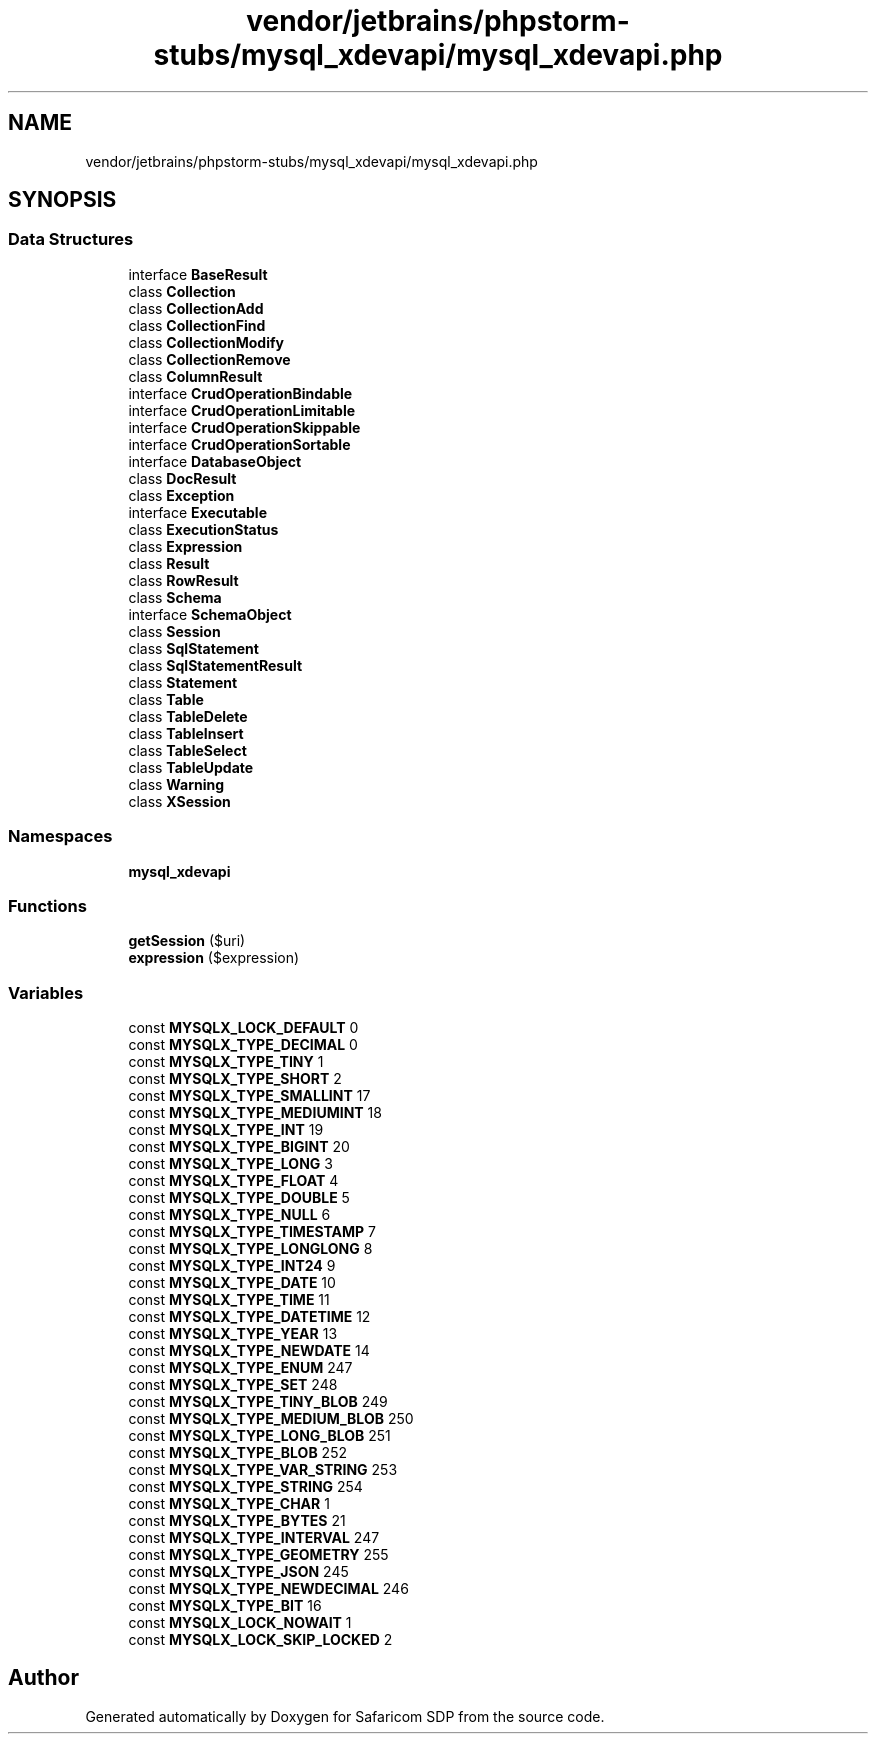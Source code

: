 .TH "vendor/jetbrains/phpstorm-stubs/mysql_xdevapi/mysql_xdevapi.php" 3 "Sat Sep 26 2020" "Safaricom SDP" \" -*- nroff -*-
.ad l
.nh
.SH NAME
vendor/jetbrains/phpstorm-stubs/mysql_xdevapi/mysql_xdevapi.php
.SH SYNOPSIS
.br
.PP
.SS "Data Structures"

.in +1c
.ti -1c
.RI "interface \fBBaseResult\fP"
.br
.ti -1c
.RI "class \fBCollection\fP"
.br
.ti -1c
.RI "class \fBCollectionAdd\fP"
.br
.ti -1c
.RI "class \fBCollectionFind\fP"
.br
.ti -1c
.RI "class \fBCollectionModify\fP"
.br
.ti -1c
.RI "class \fBCollectionRemove\fP"
.br
.ti -1c
.RI "class \fBColumnResult\fP"
.br
.ti -1c
.RI "interface \fBCrudOperationBindable\fP"
.br
.ti -1c
.RI "interface \fBCrudOperationLimitable\fP"
.br
.ti -1c
.RI "interface \fBCrudOperationSkippable\fP"
.br
.ti -1c
.RI "interface \fBCrudOperationSortable\fP"
.br
.ti -1c
.RI "interface \fBDatabaseObject\fP"
.br
.ti -1c
.RI "class \fBDocResult\fP"
.br
.ti -1c
.RI "class \fBException\fP"
.br
.ti -1c
.RI "interface \fBExecutable\fP"
.br
.ti -1c
.RI "class \fBExecutionStatus\fP"
.br
.ti -1c
.RI "class \fBExpression\fP"
.br
.ti -1c
.RI "class \fBResult\fP"
.br
.ti -1c
.RI "class \fBRowResult\fP"
.br
.ti -1c
.RI "class \fBSchema\fP"
.br
.ti -1c
.RI "interface \fBSchemaObject\fP"
.br
.ti -1c
.RI "class \fBSession\fP"
.br
.ti -1c
.RI "class \fBSqlStatement\fP"
.br
.ti -1c
.RI "class \fBSqlStatementResult\fP"
.br
.ti -1c
.RI "class \fBStatement\fP"
.br
.ti -1c
.RI "class \fBTable\fP"
.br
.ti -1c
.RI "class \fBTableDelete\fP"
.br
.ti -1c
.RI "class \fBTableInsert\fP"
.br
.ti -1c
.RI "class \fBTableSelect\fP"
.br
.ti -1c
.RI "class \fBTableUpdate\fP"
.br
.ti -1c
.RI "class \fBWarning\fP"
.br
.ti -1c
.RI "class \fBXSession\fP"
.br
.in -1c
.SS "Namespaces"

.in +1c
.ti -1c
.RI " \fBmysql_xdevapi\fP"
.br
.in -1c
.SS "Functions"

.in +1c
.ti -1c
.RI "\fBgetSession\fP ($uri)"
.br
.ti -1c
.RI "\fBexpression\fP ($expression)"
.br
.in -1c
.SS "Variables"

.in +1c
.ti -1c
.RI "const \fBMYSQLX_LOCK_DEFAULT\fP 0"
.br
.ti -1c
.RI "const \fBMYSQLX_TYPE_DECIMAL\fP 0"
.br
.ti -1c
.RI "const \fBMYSQLX_TYPE_TINY\fP 1"
.br
.ti -1c
.RI "const \fBMYSQLX_TYPE_SHORT\fP 2"
.br
.ti -1c
.RI "const \fBMYSQLX_TYPE_SMALLINT\fP 17"
.br
.ti -1c
.RI "const \fBMYSQLX_TYPE_MEDIUMINT\fP 18"
.br
.ti -1c
.RI "const \fBMYSQLX_TYPE_INT\fP 19"
.br
.ti -1c
.RI "const \fBMYSQLX_TYPE_BIGINT\fP 20"
.br
.ti -1c
.RI "const \fBMYSQLX_TYPE_LONG\fP 3"
.br
.ti -1c
.RI "const \fBMYSQLX_TYPE_FLOAT\fP 4"
.br
.ti -1c
.RI "const \fBMYSQLX_TYPE_DOUBLE\fP 5"
.br
.ti -1c
.RI "const \fBMYSQLX_TYPE_NULL\fP 6"
.br
.ti -1c
.RI "const \fBMYSQLX_TYPE_TIMESTAMP\fP 7"
.br
.ti -1c
.RI "const \fBMYSQLX_TYPE_LONGLONG\fP 8"
.br
.ti -1c
.RI "const \fBMYSQLX_TYPE_INT24\fP 9"
.br
.ti -1c
.RI "const \fBMYSQLX_TYPE_DATE\fP 10"
.br
.ti -1c
.RI "const \fBMYSQLX_TYPE_TIME\fP 11"
.br
.ti -1c
.RI "const \fBMYSQLX_TYPE_DATETIME\fP 12"
.br
.ti -1c
.RI "const \fBMYSQLX_TYPE_YEAR\fP 13"
.br
.ti -1c
.RI "const \fBMYSQLX_TYPE_NEWDATE\fP 14"
.br
.ti -1c
.RI "const \fBMYSQLX_TYPE_ENUM\fP 247"
.br
.ti -1c
.RI "const \fBMYSQLX_TYPE_SET\fP 248"
.br
.ti -1c
.RI "const \fBMYSQLX_TYPE_TINY_BLOB\fP 249"
.br
.ti -1c
.RI "const \fBMYSQLX_TYPE_MEDIUM_BLOB\fP 250"
.br
.ti -1c
.RI "const \fBMYSQLX_TYPE_LONG_BLOB\fP 251"
.br
.ti -1c
.RI "const \fBMYSQLX_TYPE_BLOB\fP 252"
.br
.ti -1c
.RI "const \fBMYSQLX_TYPE_VAR_STRING\fP 253"
.br
.ti -1c
.RI "const \fBMYSQLX_TYPE_STRING\fP 254"
.br
.ti -1c
.RI "const \fBMYSQLX_TYPE_CHAR\fP 1"
.br
.ti -1c
.RI "const \fBMYSQLX_TYPE_BYTES\fP 21"
.br
.ti -1c
.RI "const \fBMYSQLX_TYPE_INTERVAL\fP 247"
.br
.ti -1c
.RI "const \fBMYSQLX_TYPE_GEOMETRY\fP 255"
.br
.ti -1c
.RI "const \fBMYSQLX_TYPE_JSON\fP 245"
.br
.ti -1c
.RI "const \fBMYSQLX_TYPE_NEWDECIMAL\fP 246"
.br
.ti -1c
.RI "const \fBMYSQLX_TYPE_BIT\fP 16"
.br
.ti -1c
.RI "const \fBMYSQLX_LOCK_NOWAIT\fP 1"
.br
.ti -1c
.RI "const \fBMYSQLX_LOCK_SKIP_LOCKED\fP 2"
.br
.in -1c
.SH "Author"
.PP 
Generated automatically by Doxygen for Safaricom SDP from the source code\&.
